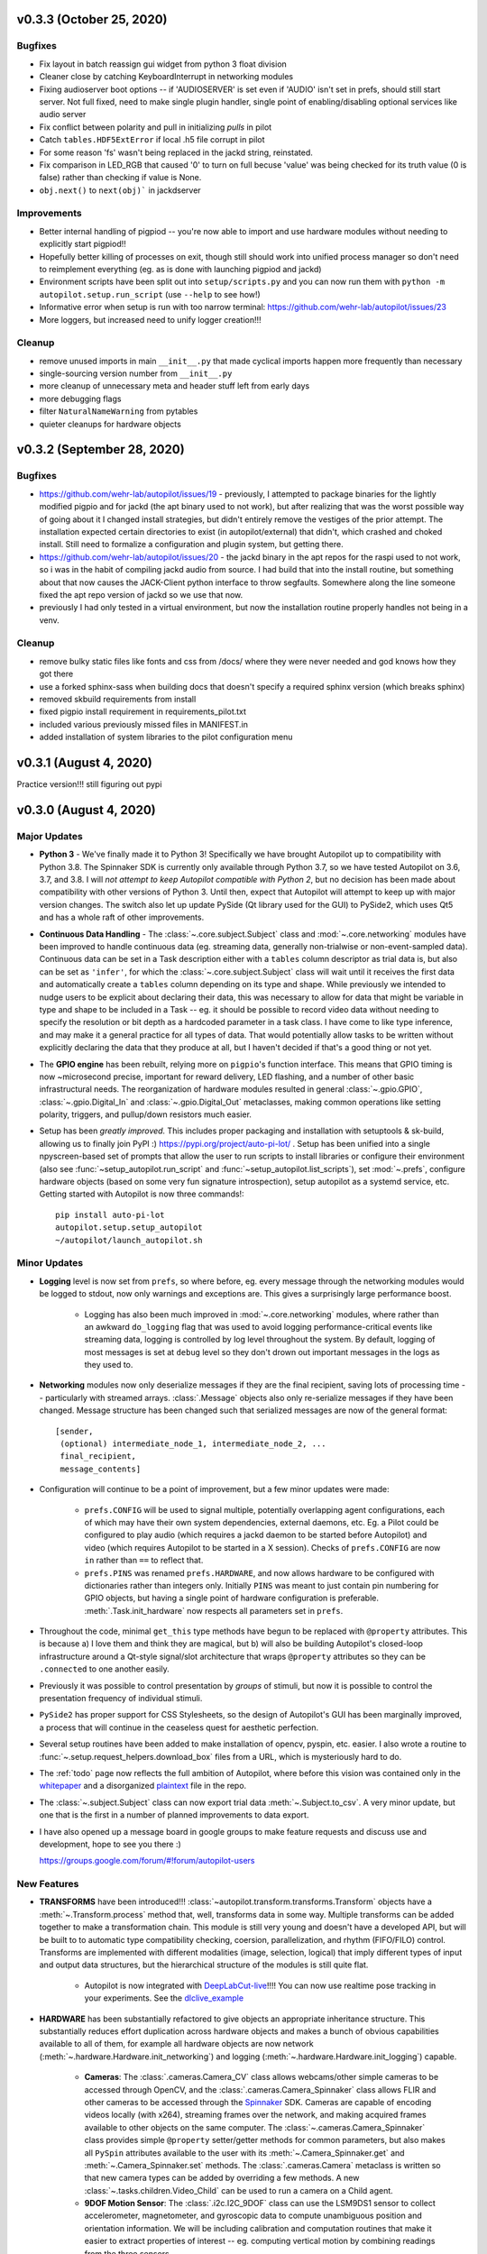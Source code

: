 .. _changelog_v030:

v0.3.3 (October 25, 2020)
--------------------------

Bugfixes
~~~~~~~~

* Fix layout in batch reassign gui widget from python 3 float division
* Cleaner close by catching KeyboardInterrupt in networking modules
* Fixing audioserver boot options -- if 'AUDIOSERVER' is set even if 'AUDIO' isn't set in prefs, should still start server. Not full fixed, need to make single plugin handler, single point of enabling/disabling optional services like audio server
* Fix conflict between polarity and pull in initializing `pulls` in pilot
* Catch ``tables.HDF5ExtError`` if local .h5 file corrupt in pilot
* For some reason 'fs' wasn't being replaced in the jackd string, reinstated.
* Fix comparison in LED_RGB that caused '0' to turn on full becuse 'value' was being checked for its truth value (0 is false) rather than checking if value is None.
* ``obj.next()`` to ``next(obj)``` in jackdserver

Improvements
~~~~~~~~~~~~~

* Better internal handling of pigpiod -- you're now able to import and use hardware modules without needing to explicitly start pigpiod!!
* Hopefully better killing of processes on exit, though still should work into unified process manager so don't need to reimplement everything (eg. as is done with launching pigpiod and jackd)
* Environment scripts have been split out into ``setup/scripts.py`` and you can now run them with ``python -m autopilot.setup.run_script`` (use ``--help`` to see how!)
* Informative error when setup is run with too narrow terminal: https://github.com/wehr-lab/autopilot/issues/23
* More loggers, but increased need to unify logger creation!!!


Cleanup
~~~~~~~~

* remove unused imports in main ``__init__.py`` that made cyclical imports happen more frequently than necessary
* single-sourcing version number from ``__init__.py``
* more cleanup of unnecessary meta and header stuff left from early days
* more debugging flags
* filter ``NaturalNameWarning`` from pytables
* quieter cleanups for hardware objects

v0.3.2 (September 28, 2020)
-----------------------------

Bugfixes
~~~~~~~~

* https://github.com/wehr-lab/autopilot/issues/19 - previously, I attempted to package binaries for the lightly modified pigpio and for jackd (the apt binary used to not work), but after realizing that was the worst possible way of going about it I changed install strategies, but didn't entirely remove the vestiges of the prior attempt. The installation expected certain directories to exist (in autopilot/external) that didn't, which crashed and choked install. Still need to formalize a configuration and plugin system, but getting there.
* https://github.com/wehr-lab/autopilot/issues/20 - the jackd binary in the apt repos for the raspi used to not work, so i was in the habit of compiling jackd audio from source. I had build that into the install routine, but something about that now causes the JACK-Client python interface to throw segfaults. Somewhere along the line someone fixed the apt repo version of jackd so we use that now.
* previously I had only tested in a virtual environment, but now the installation routine properly handles not being in a venv.

Cleanup
~~~~~~~

* remove bulky static files like fonts and css from /docs/ where they were never needed and god knows how they got there
* use a forked sphinx-sass when building docs that doesn't specify a required sphinx version (which breaks sphinx)
* removed skbuild requirements from install
* fixed pigpio install requirement in requirements_pilot.txt
* included various previously missed files in MANIFEST.in
* added installation of system libraries to the pilot configuration menu


v0.3.1 (August 4, 2020)
------------------------

Practice version!!! still figuring out pypi

v0.3.0 (August 4, 2020)
-----------------------------

Major Updates
~~~~~~~~~~~~~

* **Python 3** - We've finally made it to Python 3! Specifically we have brought Autopilot up to compatibility with Python 3.8.
  The Spinnaker SDK is currently only available through Python 3.7, so we have tested Autopilot on 3.6, 3.7, and 3.8.
  I will *not attempt to keep Autopilot compatible with Python 2*, but no decision has been made about compatibility
  with other versions of Python 3. Until then, expect that Autopilot will attempt to keep up with major version changes.
  The switch also let up update PySide (Qt library used for the GUI) to PySide2, which uses Qt5 and has a whole raft of other improvements.
* **Continuous Data Handling** - The :class:`~.core.subject.Subject` class and :mod:`~.core.networking` modules have been improved
  to handle continuous data (eg. streaming data, generally non-trialwise or non-event-sampled data). Continuous data
  can be set in a Task description either with a ``tables`` column descriptor as trial data is, but also can be set as
  ``'infer'``, for which the :class:`~.core.subject.Subject` class will wait until it receives the first data and
  automatically create a ``tables`` column depending on its type and shape. While previously we intended to nudge users
  to be explicit about declaring their data, this was necessary to allow for data that might be variable in type and shape
  to be included in a Task -- eg. it should be possible to record video data without needing to specify the resolution
  or bit depth as a hardcoded parameter in a task class. I have come to like type inference, and may make it a general
  practice for all types of data. That would potentially allow tasks to be written without explicitly declaring the
  data that they produce at all, but I haven't decided if that's a good thing or not yet.
* The **GPIO engine** has been rebuilt, relying more on ``pigpio``'s function interface. This means that GPIO timing is now
  ~microsecond precise, important for reward delivery, LED flashing, and a number of other basic infrastructural needs.
  The reorganization of hardware modules resulted in general :class:`~.gpio.GPIO`, :class:`~.gpio.Digital_In`
  and :class:`~.gpio.Digital_Out` metaclasses, making common operations like setting polarity, triggers, and pullup/down resistors
  much easier.
* Setup has been *greatly improved.* This includes proper packaging and installation with setuptools & sk-build, allowing us to finally
  join PyPI :) https://pypi.org/project/auto-pi-lot/ . Setup has been unified into a single npyscreen-based set of prompts
  that allow the user to run scripts to install libraries or configure their environment (also see :func:`~setup_autopilot.run_script` and
  :func:`~setup_autopilot.list_scripts`), set :mod:`~.prefs`, configure hardware objects (based on some very fun signature introspection),
  setup autopilot as a systemd service, etc. Getting started with Autopilot is now three commands!::

        pip install auto-pi-lot
        autopilot.setup.setup_autopilot
        ~/autopilot/launch_autopilot.sh

Minor Updates
~~~~~~~~~~~~~

* **Logging** level is now set from ``prefs``, so where before, eg. every message through the networking modules would be logged to stdout,
  now only warnings and exceptions are. This gives a surprisingly large performance boost.

    * Logging has also been much improved in :mod:`~.core.networking` modules, where rather than an awkward ``do_logging`` flag
      that was used to avoid logging performance-critical events like streaming data, logging is controlled by log level throughout the system.
      By default, logging of most messages is set at ``debug`` level so they don't drown out important messages in the logs as they used to.

* **Networking** modules now only deserialize messages if they are the final recipient, saving lots of processing time -- particularly
  with streamed arrays. :class:`.Message` objects also only re-serialize messages if they have been changed.
  Message structure has been changed such that serialized messages are now of the general format::

    [sender,
     (optional) intermediate_node_1, intermediate_node_2, ...
     final_recipient,
     message_contents]


* Configuration will continue to be a point of improvement, but a few minor updates were made:

    * ``prefs.CONFIG`` will be used to signal multiple, potentially overlapping agent configurations, each of which
      may have their own system dependencies, external daemons, etc. Eg. a Pilot could
      be configured to play audio (which requires a jackd daemon to be started before Autopilot) and video
      (which requires Autopilot to be started in a X session). Checks of ``prefs.CONFIG`` are now ``in`` rather than
      ``==`` to reflect that.
    * ``prefs.PINS`` was renamed ``prefs.HARDWARE``, and now allows hardware to be configured with dictionaries rather than
      integers only. Initially ``PINS`` was meant to just contain pin numbering for GPIO objects, but having a single point of
      hardware configuration is preferable. :meth:`.Task.init_hardware` now respects all parameters set in ``prefs``.

* Throughout the code, minimal ``get_this`` type methods have begun to be replaced with ``@property`` attributes. This is because a) I
  love them and think they are magical, but b) will also be building Autopilot's closed-loop infrastructure around a Qt-style
  signal/slot architecture that wraps ``@property`` attributes so they can be ``.connected`` to one another easily.
* Previously it was possible to control presentation by *groups* of stimuli, but now it is possible to control the
  presentation frequency of individual stimuli.
* ``PySide2`` has proper support for CSS Stylesheets, so the design of Autopilot's GUI has been marginally improved,
  a process that will continue in the ceaseless quest for aesthetic perfection.
* Several setup routines have been added to make installation of opencv, pyspin, etc. easier. I also wrote a routine
  to :func:`~.setup.request_helpers.download_box` files from a URL, which is mysteriously hard to do.
* The :ref:`todo` page now reflects the full ambition of Autopilot, where before this vision was contained only in
  the whitepaper_ and a disorganized plaintext_ file in the repo.
* The :class:`~.subject.Subject` class can now export trial data :meth:`~.Subject.to_csv`. A very minor update, but
  one that is the first in a number of planned improvements to data export.
* I have also opened up a message board in google groups to make feature requests and discuss use and development, hope to see you there :)

  `<https://groups.google.com/forum/#!forum/autopilot-users>`_



New Features
~~~~~~~~~~~~

* **TRANSFORMS** have been introduced!!! :class:`~autopilot.transform.transforms.Transform` objects have a :meth:`~.Transform.process` method
  that, well, transforms data in some way. Multiple transforms can be added together to make a transformation chain. This module is still
  very young and doesn't have a developed API, but will be built to to automatic type compatibility checking, coersion, parallelization, and rhythm (FIFO/FILO) control.
  Transforms are implemented with different modalities (image, selection, logical) that imply different types of input and output data structures,
  but the hierarchical structure of the modules is still quite flat.

    * Autopilot is now integrated with DeepLabCut-live_!!!! You can now use realtime pose tracking in your experiments.
      See the dlclive_example_

* **HARDWARE** has been substantially refactored to give objects an appropriate inheritance structure. This substantially
  reduces effort duplication across hardware objects and makes a bunch of obvious capabilities available to all of them,
  for example all hardware objects are now network (:meth:`~.hardware.Hardware.init_networking`) and logging (:meth:`~.hardware.Hardware.init_logging`)
  capable.

    * **Cameras**: The :class:`.cameras.Camera_CV` class allows webcams/other simple cameras to be accessed through OpenCV,
      and the :class:`.cameras.Camera_Spinnaker` class allows FLIR and other cameras to be accessed through the Spinnaker_ SDK.
      Cameras are capable of encoding videos locally (with x264), streaming frames over the network, and making
      acquired frames available to other objects on the same computer. The :class:`~.cameras.Camera_Spinnaker` class
      provides simple ``@property`` setter/getter methods for common parameters, but also makes all ``PySpin`` attributes
      available to the user with its :meth:`~.Camera_Spinnaker.get` and :meth:`~.Camera_Spinnaker.set` methods.
      The :class:`.cameras.Camera` metaclass is written so that new camera types can be added by overriding a few methods. A
      new :class:`~.tasks.children.Video_Child` can be used to run a camera on a Child agent.
    * **9DOF Motion Sensor**: The :class:`.i2c.I2C_9DOF` class can use the LSM9DS1 sensor to collect accelerometer, magnetometer, and
      gyroscopic data to compute unambiguous position and orientation information. We will be including calibration and
      computation routines that make it easier to extract properties of interest -- eg. computing vertical motion by
      combining readings from the three sensors.
    * **Temperature Sensor**: The :class:`.i2c.MLX90640` class can use the MLX90640_ sensor to measure temperature. The
      sensor is 32x24px, which the class can :meth:`~.i2c.MLX90640.interpolate`. The class also allows frames to be integrated
      and averaged over time, substantially reducing noise. I modified the driver library to enable capture at the full
      64fps on the Raspberry Pi.

* **NETWORKING** modules can stream continuous data better in a few ways:

    * :class:`~.networking.Net_Node` modules were given a :meth:`~.Net_Node.get_stream` method that lets objects, well,
      stream data. Specifically, they are given a :class:`queue.Queue` to shovel data into, which is then picked up by a
      dedicated :class:`zmq.Socket` in its own thread, which handles batching, serialization, and load balancing. Streamed
      messages are batched (ie. contain multiple messages), but behave like normal message when received -- they are split and
      contain an ``inner_key`` that is used to call the ``listen`` with each message (see :meth:`~.Networking.Station.l_stream`).
    * :mod:`~.networking` objects also now compress arrays-in-transit with the superfast blosc_ compression library.
      This increases their throughput dramatically, as many data streams in neuroscience are relatively low-entropy
      (eg. the pixels in a video of a mostly-white arena are mostly unchanged frame-to-frame and are thus highly compressible).
      See the :meth:`.Message._serialize_numpy` and :meth:`.Message._deserialize_numpy` methods.

* **STIMULI** - The :class:`~.jackclient.JackClient` can now play continuous sounds rather than discrete sounds. An example
  can be found in the :class:`~.nafc.Nafc_Gap` task, which plays continuous white noise. All sounds now have a
  :meth:`~Jack_Sound.play_continuous` method, which continually dumps samples in a cycle into a queue for
  the :class:`~.jackclient.JackClient`. The continuous sound will be interrupted if another sound has its :meth:`.Jack_Sound.play`
  method called, but the continuous sound will resume seamlessly even if number of samples in the played sound aren't a
  multiple of the jack buffer size. We use this for gaps in noise (using the new :class:`~.sounds.Gap` class),
  which we have confirmed are sample-accurate.

* **UI & VIZ**

    * A :class:`~.plots.Video` window has been created to display streaming video. The :meth:`.Terminal_Networking.l_continuous` method
      meters frames such that even if high-speed video is being acquired, frames are only sent at a rate of ``prefs.DRAWFPS``.
      The :class:`~.plots.Video` class uses the :class:`~.plots.ImageItem_TimedUpdate` object, a slight modification of
      :class:`pyqtgraph.ImageItem`, that calls its ``update`` method according to a :class:`PySide2.QtCore.QTimer`.
    * A :attr:`~.Terminal.plots_menu` menu has been added to the Terminal, and a GUI dialog (:class:`.gui.Psychometric`)
      has been added to create simple psychometric curves with the :mod:`.viz.psychometric` module, which uses altair_.
      Plans for developing visualization are described in :ref:`todo`.
    * A general :func:`.gui.pop_dialog` function simplifies displaying messages to the user using the Terminal UI. This was an initial step
      towards improving status/error reporting from other agents, further detailed in :ref:`todo`.




Bugfixes
~~~~~~~~

* Some objects, particularly several :py:mod:`.gui` objects, had the old `mouse`/`mice` terminology updated to `subject`/`subjects`.
* :class:`.Net_Node` objects were only implicitly destroyed by their :attr:`~.Net_Node.loop_thread``s being set as daemons, and
  would thus occasionally hang and keep the program open but unresponsive. They are now explicitly closed with a
  :meth:`~.Net_Node.release` method which ends the threaded loop by setting the :attr:`~.Net_Node.closing` event.
* Embarassingly, :class:`.Pilot` objects were not prevented from running multiple tasks at a time. This led to some very
  confusing and hard-to-debug problems, as well as frequent conflicts over hardware access and resources. Typically what would
  happen is the Terminal would send a ``START`` message to begin a task, and if it wouldn't received a message receipt
  quickly enough would resend it, resulting in two tasks being started -- but this would happen whenever two ``START`` messages were sent
  to a pilot. This was fixed with a simple check of :attr:`.Pilot.state` before a task is initialized. Similar bugs were fixed in
  :class:`~.plots.Plot` objects.
* The :class:`~.core.subject.Subject` class would sometimes fail to get and increment the trial session. This has been fixed
  by saving the session number as an attribute in the ``info`` node.
* The :class:`~.core.subject.Subject` class would reset the session counter even when the same task was being reassigned (eg. if updated), now
  it preserves session number if the protocol name is unchanged.
* The :meth:`~.Terminal.update_protocols` method didn't report which subjects had their protocols updated, and so if there was some
  exception when setting new protocols it happened silently, making it so a user would never know their task was never updated.
  This was fixed with a noisier protocol update method for the Subject class and by displaying a list of subjects that were updated
  after the method is called.
* Correction trials were being calculated incorrectly by the :class:`~.managers.Stim_Manager`, such that rather than
  only repeating a stimulus *if the subject got the previous trial incorrect,* the stimulus was always repeated at least once.


Code Structure
~~~~~~~~~~~~~~

* Modified versions of external libraries have been added as git submodules in `autopilot/external`.
* Requirements files have been split out to better differentiate between different agents and use-cases.
  eg. requirements for Terminal agents are in ``requirements/requirements_terminal.txt``, requirements for build the docs are in ``requirements/requirements_docs.txt``, etc.
  This is a temporary arrangement, as a future design goal is restructuring setup routines so that they can flexibly install components as-needed (see :ref:`todo`)
* ``autopilot.core.hardware`` has been refactored into its own module, :mod:`autopilot.hardware`, and split by device type, currently...

    * :mod:`autopilot.cameras`
    * :mod:`autopilot.gpio` - devices that use the GPIO pins for standard digital I/O logic
    * :mod:`autopilot.i2c` - devices that use the GPIO pins for I2C
    * :mod:`autopilot.usb`

* The docs are hosted on readthedocs again, so the docs structure has been collapsed to a single folder without built documentation
* The autopilot user directory is now ``~/autopilot`` rather than ``/usr/autopilot``, which was always a mistake anyway.
  Autopilot creates a wayfinder ``~/.autopilot`` file that is used to find the user directory if it's set elsewhere

External Libraries
~~~~~~~~~~~~~~~~~~

* External libraries can now be built and packaged along with autopilot using cmake, see CMakeLists.txt. Still uh having a little bit of trouble getting this to work,
  so code is in place to build and package the custom pigpio repo and jack audio but this will likely need some more work.
* pigpio `<https://github.com/sneakers-the-rat/pigpio/>`_

    * Added the ability to return absolute timestamps rather than system ticks.
      pigpio typically returns 1 32-bit integer of ticks since the daemon started, absolute timestamps are 64-bit,
      so the pigpio daemon and python interface (`pi`) were given two new methods:

            * `synchronize` gets several (default 5) sets of paired timestamps and ticks using `get_sync_time`.
              It then computes an offset for translating ticks to timestamps
            * `ticks_to_timestamp` converts ticks to timestamps based on the offset found with `synchronize`
            * `get_current_time` sends two requests to the daemon to get the seconds and microseconds of the complete
              timestamp and returns an isoformatted string

* mlx90640-library `<https://github.com/pimoroni/mlx90640-library>`_

    * Removed building examples by default which require additional dependencies
    * When using the raspi I2C driver, the baudrate would never be set to 1MHz, which is necessary to achieve full 64fps. This was fixed to use 1MHz by default.

Regressions
~~~~~~~~~~~~

* Message confirmation (holding a message to resend if confirmation isn't received) was causing a huge amount of problems and needed to be rethought.
  There are in general very low rates (near-zero) of messages being dropped without some larger bug causing them, so
  confirmation has been disabled for now.
* The same is true of :meth:`~.Terminal.heartbeat` - which polled for status of connected pilots. this will be repaired and restored, as
  the terminal currently has a pretty bad idea of the status of what's connected to it. this will be part of a broader networking overhaul



.. _whitepaper: https://www.biorxiv.org/content/10.1101/807693v1
.. _plaintext: https://github.com/wehr-lab/autopilot/blob/master/notes/todo
.. _sphinx-autobuild: https://github.com/GaretJax/sphinx-autobuild
.. _altair: https://altair-viz.github.io/
.. _blosc: http://python-blosc.blosc.org/
.. _Spinnaker: https://www.flir.com/products/spinnaker-sdk/
.. _LSM9DS1: https://www.sparkfun.com/products/13944
.. _MLX90640: https://www.melexis.com/en/product/MLX90640/Far-Infrared-Thermal-Sensor-Array
.. _DeepLabCut-live: https://github.com/DeepLabCut/DeepLabCut-live/
.. _dlclive_example: https://github.com/wehr-lab/autopilot/blob/2to3/examples/example_transformation_dlc.ipynb